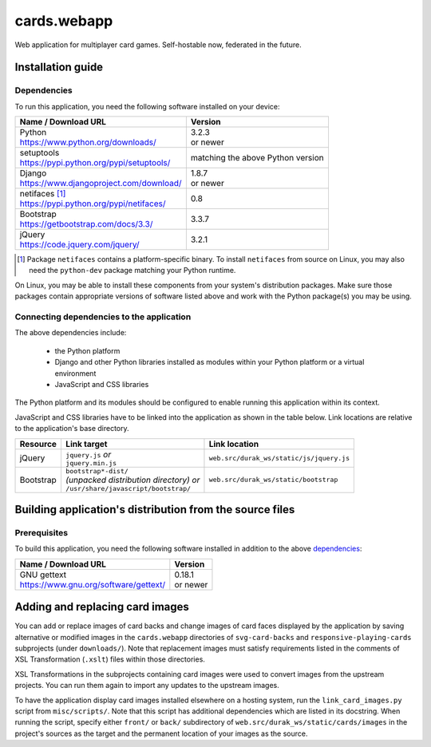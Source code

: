 ..
   Copyright 2016, 2019 Stan Livitski
   
   Licensed under the Apache License, Version 2.0 with modifications
   and the "Commons Clause" Condition, (the "License"); you may not
   use this file except in compliance with the License. You may obtain
   a copy of the License at

    https://raw.githubusercontent.com/StanLivitski/cards.webapp/master/LICENSE

   The grant of rights under the License will not include, and the License
   does not grant to you, the right to Sell the Software, with the
   exception of certain modifications or additions thereto submitted to the
   Licensor by third parties.

   Unless required by applicable law or agreed to in writing, software
   distributed under the License is distributed on an "AS IS" BASIS,
   WITHOUT WARRANTIES OR CONDITIONS OF ANY KIND, either express or implied.
   See the License for the specific language governing permissions and
   limitations under the License.


===============
 cards.webapp
===============

Web application for multiplayer card games. Self-hostable now,
federated in the future.

------------------
Installation guide
------------------

Dependencies
============

To run this application, you need the following software installed
on your device:

+---------------------------------------------------+----------+
| Name / Download URL                               | Version  |
+===================================================+==========+
|| Python                                           || 3.2.3   |
|| https://www.python.org/downloads/                || or newer|
+---------------------------------------------------+----------+
|| setuptools                                       |matching  |
|| https://pypi.python.org/pypi/setuptools/         |the above |
|                                                   |Python    |
|                                                   |version   |
+---------------------------------------------------+----------+
|| Django                                           || 1.8.7   |
|| https://www.djangoproject.com/download/          || or newer|
+---------------------------------------------------+----------+
|| netifaces [#]_                                   |0.8       |
|| https://pypi.python.org/pypi/netifaces/          |          |
+---------------------------------------------------+----------+
|| Bootstrap                                        |3.3.7     |
|| https://getbootstrap.com/docs/3.3/               |          |
+---------------------------------------------------+----------+
|| jQuery                                           |3.2.1     |
|| https://code.jquery.com/jquery/                  |          |
+---------------------------------------------------+----------+

.. template row
   |                                                   |          |
   |                                                   |          |
   +---------------------------------------------------+----------+
   
.. [#] Package ``netifaces`` contains a platform-specific binary.
   To install ``netifaces`` from source on Linux, you may also
   need the ``python-dev`` package matching your Python runtime.


On Linux, you may be able to install these components from your
system's distribution packages. Make sure those packages contain
appropriate versions of software listed above and work with the
Python package(s) you may be using.

Connecting dependencies to the application  
==========================================

The above dependencies include:

 - the Python platform
 - Django and other Python libraries installed as modules within
   your Python platform or a virtual environment
 - JavaScript and CSS libraries

The Python platform and its modules should be configured to enable
running this application within its context.

JavaScript and CSS libraries have to be linked into the application
as shown in the table below. Link locations are relative to the
application's base directory.

+---------------+---------------------------------------+----------------------------------------+
| Resource      | Link target                           | Link location                          |
+===============+=======================================+========================================+
| jQuery        || ``jquery.js`` *or*                   |``web.src/durak_ws/static/js/jquery.js``|
|               || ``jquery.min.js``                    |                                        |
+---------------+---------------------------------------+----------------------------------------+
| Bootstrap     || ``bootstrap*-dist/``                 |``web.src/durak_ws/static/bootstrap``   |
|               || *(unpacked distribution              |                                        |
|               |  directory) or*                       |                                        |
|               || ``/usr/share/javascript/bootstrap/`` |                                        |
+---------------+---------------------------------------+----------------------------------------+

.. template row
   |               |                                       |                                        |
   |               |                                       |                                        |
   +---------------+---------------------------------------+----------------------------------------+

---------------------------------------------------------
Building application's distribution from the source files
---------------------------------------------------------

Prerequisites
=============

To build this application, you need the following software installed
in addition to the above `dependencies`_:

+---------------------------------------------------+----------+
| Name / Download URL                               | Version  |
+===================================================+==========+
|| GNU gettext                                      || 0.18.1  |
|| https://www.gnu.org/software/gettext/            || or newer|
+---------------------------------------------------+----------+

.. template row
   |                                                   |          |
   |                                                   |          |
   +---------------------------------------------------+----------+

.. _gpl_component_tweaking:
   
--------------------------------
Adding and replacing card images
--------------------------------

You can add or replace images of card backs and change images of
card faces displayed by the application by saving alternative or
modified images in the ``cards.webapp`` directories of ``svg-card-backs``
and ``responsive-playing-cards`` subprojects (under ``downloads/``).
Note that replacement images must satisfy requirements
listed in the comments of XSL Transformation (``.xslt``) files within
those directories.

XSL Transformations in the subprojects containing card images were used to
convert images from the upstream projects. You can run them again to import
any updates to the upstream images.

To have the application display card images installed elsewhere on a
hosting system, run the ``link_card_images.py`` script from ``misc/scripts/``.
Note that this script has additional dependencies which are listed in its
docstring. When running the script, specify either ``front/`` or
``back/`` subdirectory of ``web.src/durak_ws/static/cards/images`` in the
project's sources as the target and the permanent location of your images
as the source.
